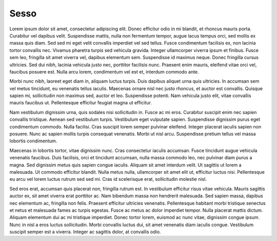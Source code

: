 Sesso
=====

Lorem ipsum dolor sit amet, consectetur adipiscing elit. Donec efficitur odio in mi blandit, et rhoncus mauris porta. Curabitur vel dapibus velit. Suspendisse mattis, nulla non fermentum tempor, augue lacus tempus orci, sed mollis ex massa quis diam. Sed sed mi eget velit convallis imperdiet vel sed tellus. Fusce condimentum facilisis ex, non lacinia tortor convallis nec. Vivamus pharetra turpis sed vehicula gravida. Integer ullamcorper viverra ipsum et finibus. Fusce sem leo, fringilla sit amet viverra vel, dapibus elementum sem. Suspendisse id maximus neque. Donec fringilla cursus ultricies. Sed dui nibh, lacinia vehicula justo nec, porttitor facilisis nunc. Praesent enim mauris, eleifend vitae orci vel, faucibus posuere est. Nulla arcu lorem, condimentum vel est et, interdum commodo ante.

Morbi nunc nibh, laoreet eget diam in, aliquam luctus turpis. Duis dapibus aliquet urna quis ultricies. In accumsan sem vel metus tincidunt, eu venenatis tellus iaculis. Maecenas ornare nisl nec justo rhoncus, et auctor est convallis. Quisque sapien mi, sollicitudin non maximus sed, auctor et leo. Suspendisse potenti. Nam vehicula justo elit, vitae convallis mauris faucibus ut. Pellentesque efficitur feugiat magna ut efficitur.

Nam vestibulum dignissim urna, quis sodales nisi sollicitudin in. Fusce ac mi eros. Curabitur suscipit enim nec sapien convallis tristique. Aenean sed vestibulum turpis. Vestibulum eget vulputate sapien. Suspendisse dignissim purus eget condimentum commodo. Nulla facilisi. Cras suscipit lorem semper pulvinar eleifend. Integer placerat iaculis sapien non posuere. Nunc ac sapien mollis turpis consequat venenatis. Morbi ut nisl arcu. Suspendisse pretium tellus vel massa lobortis condimentum.

Maecenas in lobortis tortor, vitae dignissim nunc. Cras consectetur iaculis accumsan. Fusce tincidunt augue vehicula venenatis faucibus. Duis facilisis, orci et tincidunt accumsan, nulla massa commodo leo, nec pulvinar diam purus a magna. Sed dignissim metus quis sapien congue iaculis. Aliquam sit amet interdum velit. Ut sagittis ut lorem a malesuada. Ut commodo efficitur blandit. Nulla metus nulla, ullamcorper sit amet elit ut, efficitur luctus nisi. Pellentesque eu arcu vel lorem luctus rutrum sed sed mi. Cras id scelerisque erat, sollicitudin molestie nisl.

Sed eros erat, accumsan quis placerat non, fringilla rutrum est. In vestibulum efficitur risus vitae vehicula. Mauris sagittis auctor ex, sit amet viverra erat porttitor ac. Nam bibendum massa non hendrerit malesuada. Sed sapien massa, dapibus nec elementum ac, fringilla non felis. Praesent efficitur ultricies venenatis. Pellentesque habitant morbi tristique senectus et netus et malesuada fames ac turpis egestas. Fusce ac metus ac dolor imperdiet tempor. Nulla placerat mattis dictum. Aliquam elementum dui ac mi tristique imperdiet. Donec tortor lorem, euismod ac nunc vitae, dignissim congue ipsum. Nunc in nisl a eros luctus sollicitudin. Morbi convallis luctus dui, sit amet venenatis diam iaculis congue. Vestibulum suscipit semper est a viverra. Integer ac sagittis dolor, at convallis odio.

